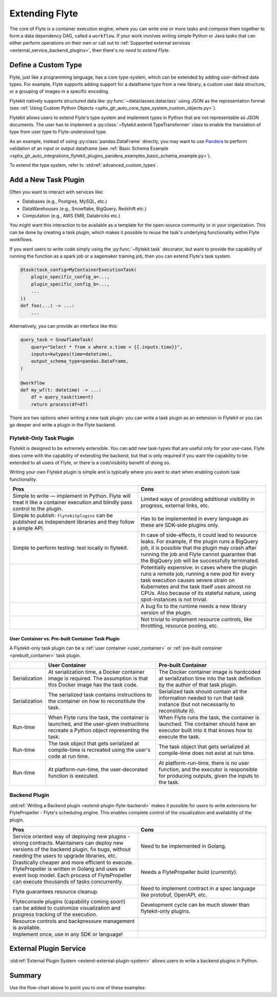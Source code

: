 .. _plugins_extend:

###############
Extending Flyte
###############

The core of Flyte is a container execution engine, where you can write one or more tasks and compose them together to
form a data dependency DAG, called a ``workflow``. If your work involves writing simple Python or Java tasks that can
either perform operations on their own or call out to :ref:`Supported external services <external_service_backend_plugins>`,
then there's *no need to extend Flyte*.

====================
Define a Custom Type
====================

Flyte, just like a programming language, has a core type-system, which can be extended by adding user-defined data types.
For example, Flyte supports adding support for a dataframe type from a new library, a custom user data structure, or a
grouping of images in a specific encoding.

Flytekit natively supports structured data like :py:func:`~dataclasses.dataclass` using JSON as the
representation format (see :ref:`Using Custom Python Objects <sphx_glr_auto_core_type_system_custom_objects.py>`).

Flytekit allows users to extend Flyte's type system and implement types in Python that are not representable as JSON documents. The user has to implement a :py:class:`~flytekit.extend.TypeTransformer`
class to enable the translation of type from user type to Flyte-understood type.

As an example, instead of using :py:class:`pandas.DataFrame` directly, you may want to use
`Pandera <https://pandera.readthedocs.io/en/stable/>`__ to perform validation of an input or output dataframe
(see :ref:`Basic Schema Example <sphx_glr_auto_integrations_flytekit_plugins_pandera_examples_basic_schema_example.py>`).

To extend the type system, refer to :std:ref:`advanced_custom_types`.

=====================
Add a New Task Plugin
=====================

Often you want to interact with services like:

- Databases (e.g., Postgres, MySQL, etc.)
- DataWarehouses (e.g., Snowflake, BigQuery, Redshift etc.)
- Computation (e.g., AWS EMR, Databricks etc.)

You might want this interaction to be available as a template for the open-source community or in your organization. This
can be done by creating a task plugin, which makes it possible to reuse the task's underlying functionality within Flyte
workflows.

If you want users to write code simply using the :py:func:`~flytekit.task` decorator, but want to provide the
capability of running the function as a spark job or a sagemaker training job, then you can extend Flyte's task system.

.. code-block:: python

    @task(task_config=MyContainerExecutionTask(
        plugin_specific_config_a=...,
        plugin_specific_config_b=...,
        ...
    ))
    def foo(...) -> ...:
        ...

Alternatively, you can provide an interface like this:

.. code-block:: python

    query_task = SnowflakeTask(
        query="Select * from x where x.time < {{.inputs.time}}",
        inputs=kwtypes(time=datetime),
        output_schema_type=pandas.DataFrame,
    )

    @workflow
    def my_wf(t: datetime) -> ...:
        df = query_task(time=t)
        return process(df=df)

There are two options when writing a new task plugin: you can write a task plugin as an extension in Flytekit or you
can go deeper and write a plugin in the Flyte backend.

Flytekit-Only Task Plugin
=========================

Flytekit is designed to be extremely extensible. You can add new task-types that are useful only for your use-case.
Flyte does come with the capability of extending the backend, but that is only required if you want the capability to be
extended to all users of Flyte, or there is a cost/visibility benefit of doing so.

Writing your own Flytekit plugin is simple and is typically where you want to start when enabling custom task functionality.

.. list-table::
   :widths: 50 50
   :header-rows: 1

   * - Pros
     - Cons
   * - Simple to write — implement in Python. Flyte will treat it like a container execution and blindly pass
       control to the plugin.
     - Limited ways of providing additional visibility in progress, external links, etc.
   * - Simple to publish: ``flytekitplugins`` can be published as independent libraries and they follow a simple API.
     - Has to be implemented in every language as these are SDK-side plugins only.
   * - Simple to perform testing: test locally in flytekit.
     - In case of side-effects, it could lead to resource leaks. For example, if the plugin runs a BigQuery job,
       it is possible that the plugin may crash after running the job and Flyte cannot guarantee that the BigQuery job
       will be successfully terminated.
   * -
     - Potentially expensive: in cases where the plugin runs a remote job, running a new pod for every task execution
       causes severe strain on Kubernetes and the task itself uses almost no CPUs. Also because of its stateful nature,
       using spot-instances is not trivial.
   * -
     - A bug fix to the runtime needs a new library version of the plugin.
   * -
     - Not trivial to implement resource controls, like throttling, resource pooling, etc.

User Container vs. Pre-built Container Task Plugin
^^^^^^^^^^^^^^^^^^^^^^^^^^^^^^^^^^^^^^^^^^^^^^^^^^

A Flytekit-only task plugin can be a :ref:`user container <user_container>` or :ref:`pre-built container <prebuilt_container>` task plugin.

.. list-table::
   :widths: 10 50 50
   :header-rows: 1

   * -
     - User Container
     - Pre-built Container
   * - Serialization
     - At serialization time, a Docker container image is required. The assumption is that this Docker image has the task code.
     - The Docker container image is hardcoded at serialization time into the task definition by the author of that task plugin.
   * - Serialization
     - The serialized task contains instructions to the container on how to reconstitute the task.
     - Serialized task should contain all the information needed to run that task instance (but not necessarily to reconstitute it).
   * - Run-time
     - When Flyte runs the task, the container is launched, and the user-given instructions recreate a Python object representing the task.
     - When Flyte runs the task, the container is launched. The container should have an executor built into it that knows how to execute the task.
   * - Run-time
     - The task object that gets serialized at compile-time is recreated using the user's code at run time.
     - The task object that gets serialized at compile-time does not exist at run time.
   * - Run-time
     - At platform-run-time, the user-decorated function is executed.
     - At platform-run-time, there is no user function, and the executor is responsible for producing outputs, given the inputs to the task.

Backend Plugin
==============

:std:ref:`Writing a Backend plugin <extend-plugin-flyte-backend>` makes it possible for users to write extensions for
FlytePropeller - Flyte's scheduling engine. This enables complete control of the visualization and availability
of the plugin.

.. list-table::
   :widths: 50 50
   :header-rows: 1

   * - Pros
     - Cons
   * - Service oriented way of deploying new plugins - strong contracts. Maintainers can deploy new versions of the backend plugin, fix bugs, without needing the users to upgrade libraries, etc.
     - Need to be implemented in Golang.
   * - Drastically cheaper and more efficient to execute. FlytePropeller is written in Golang and uses an event loop model. Each process of FlytePropeller can execute thousands of tasks concurrently.
     - Needs a FlytePropeller build (*currently*).
   * - Flyte guarantees resource cleanup.
     - Need to implement contract in a spec language like protobuf, OpenAPI, etc.
   * - Flyteconsole plugins (capability coming soon!) can be added to customize visualization and progress tracking of the execution.
     - Development cycle can be much slower than flytekit-only plugins.
   * - Resource controls and backpressure management is available.
     -
   * - Implement once, use in any SDK or language!
     -


=======================
External Plugin Service
=======================

:std:ref:`External Plugin System <extend-external-plugin-system>` allows users to write a backend plugins in Python.

=======
Summary
=======

.. mermaid::

    flowchart LR
        U{Use Case}
        F([Python Flytekit Plugin])
        B([Golang<br>Backend Plugin])

        subgraph WFTP[Writing Flytekit Task Plugins]
        UCP([User Container Plugin])
        PCP([Pre-built Container Plugin])
        end

        subgraph WBE[Writing Backend Extensions]
        K8S([K8s Plugin])
        WP([WebAPI Plugin])
        CP([Complex Plugin])
        end

        subgraph WCFT[Writing Custom Flyte Types]
        T([Flytekit<br>Type Transformer])
        end

        U -- Light-weight<br>Extensions --> F
        U -- Performant<br>Multi-language<br>Extensions --> B
        U -- Specialized<br>Domain-specific Types --> T
        F -- Require<br>user-defined<br>container --> UCP
        F -- Provide<br>prebuilt<br>container --> PCP
        B --> K8S
        B --> WP
        B --> CP

        style WCFT fill:#eee,stroke:#aaa
        style WFTP fill:#eee,stroke:#aaa
        style WBE fill:#eee,stroke:#aaa
        style U fill:#fff2b2,stroke:#333
        style B fill:#EAD1DC,stroke:#333
        style K8S fill:#EAD1DC,stroke:#333
        style WP fill:#EAD1DC,stroke:#333
        style CP fill:#EAD1DC,stroke:#333

Use the flow-chart above to point you to one of these examples:
